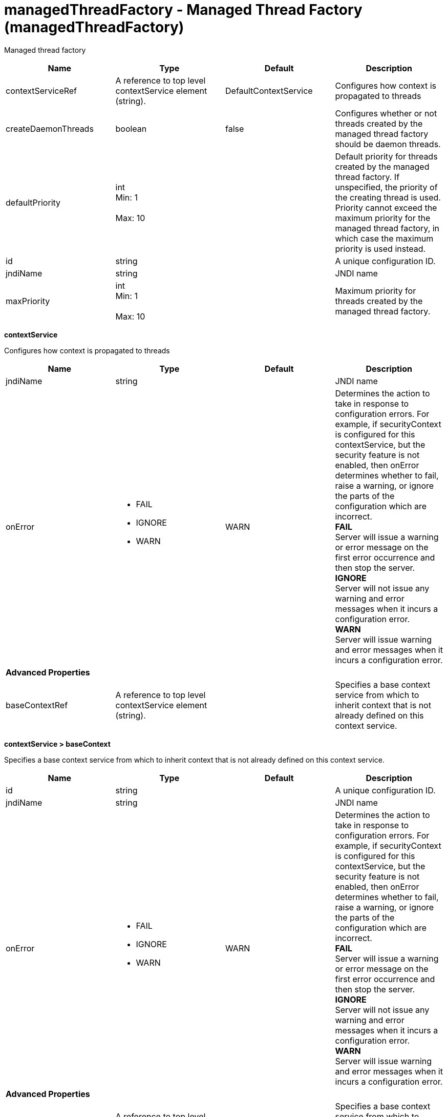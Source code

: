 :page-layout: config
= +managedThreadFactory - Managed Thread Factory+ (+managedThreadFactory+)
:stylesheet: ../config.css
:linkcss: 
:nofooter: 

+Managed thread factory+

[cols="a,a,a,a",width="100%"]
|===
|Name|Type|Default|Description

|+contextServiceRef+

|A reference to top level contextService element (string).

|+DefaultContextService+

|+Configures how context is propagated to threads+

|+createDaemonThreads+

|boolean

|+false+

|+Configures whether or not threads created by the managed thread factory should be daemon threads.+

|+defaultPriority+

|int +
Min: +1+ +
 +
Max: +10+ +


|

|+Default priority for threads created by the managed thread factory. If unspecified, the priority of the creating thread is used. Priority cannot exceed the maximum priority for the managed thread factory, in which case the maximum priority is used instead.+

|+id+

|string

|

|+A unique configuration ID.+

|+jndiName+

|string

|

|+JNDI name+

|+maxPriority+

|int +
Min: +1+ +
 +
Max: +10+ +


|

|+Maximum priority for threads created by the managed thread factory.+
|===
[#+contextService+]*contextService*

+Configures how context is propagated to threads+


[cols="a,a,a,a",width="100%"]
|===
|Name|Type|Default|Description

|+jndiName+

|string

|

|+JNDI name+

|+onError+

|* +FAIL+
* +IGNORE+
* +WARN+


|+WARN+

|+Determines the action to take in response to configuration errors. For example, if securityContext is configured for this contextService, but the security feature is not enabled, then onError determines whether to fail, raise a warning, or ignore the parts of the configuration which are incorrect.+ +
*+FAIL+* +
+Server will issue a warning or error message on the first error occurrence and then stop the server.+ +
*+IGNORE+* +
+Server will not issue any warning and error messages when it incurs a configuration error.+ +
*+WARN+* +
+Server will issue warning and error messages when it incurs a configuration error.+

4+|*+Advanced Properties+*

|+baseContextRef+

|A reference to top level contextService element (string).

|

|+Specifies a base context service from which to inherit context that is not already defined on this context service.+
|===
[#+contextService/baseContext+]*contextService > baseContext*

+Specifies a base context service from which to inherit context that is not already defined on this context service.+


[cols="a,a,a,a",width="100%"]
|===
|Name|Type|Default|Description

|+id+

|string

|

|+A unique configuration ID.+

|+jndiName+

|string

|

|+JNDI name+

|+onError+

|* +FAIL+
* +IGNORE+
* +WARN+


|+WARN+

|+Determines the action to take in response to configuration errors. For example, if securityContext is configured for this contextService, but the security feature is not enabled, then onError determines whether to fail, raise a warning, or ignore the parts of the configuration which are incorrect.+ +
*+FAIL+* +
+Server will issue a warning or error message on the first error occurrence and then stop the server.+ +
*+IGNORE+* +
+Server will not issue any warning and error messages when it incurs a configuration error.+ +
*+WARN+* +
+Server will issue warning and error messages when it incurs a configuration error.+

4+|*+Advanced Properties+*

|+baseContextRef+

|A reference to top level contextService element (string).

|

|+Specifies a base context service from which to inherit context that is not already defined on this context service.+
|===
[#+contextService/baseContext/baseContext+]*contextService > baseContext > baseContext*

+Specifies a base context service from which to inherit context that is not already defined on this context service.+


[#+contextService/baseContext/classloaderContext+]*contextService > baseContext > classloaderContext*

+A unique configuration ID.+


[cols="a,a,a,a",width="100%"]
|===
|Name|Type|Default|Description

|+id+

|string

|

|+A unique configuration ID.+
|===
[#+contextService/baseContext/jeeMetadataContext+]*contextService > baseContext > jeeMetadataContext*

+A unique configuration ID.+


[cols="a,a,a,a",width="100%"]
|===
|Name|Type|Default|Description

|+id+

|string

|

|+A unique configuration ID.+
|===
[#+contextService/baseContext/securityContext+]*contextService > baseContext > securityContext*

+A unique configuration ID.+


[cols="a,a,a,a",width="100%"]
|===
|Name|Type|Default|Description

|+id+

|string

|

|+A unique configuration ID.+
|===
[#+contextService/classloaderContext+]*contextService > classloaderContext*

+A unique configuration ID.+


[cols="a,a,a,a",width="100%"]
|===
|Name|Type|Default|Description

|+id+

|string

|

|+A unique configuration ID.+
|===
[#+contextService/jeeMetadataContext+]*contextService > jeeMetadataContext*

+A unique configuration ID.+


[cols="a,a,a,a",width="100%"]
|===
|Name|Type|Default|Description

|+id+

|string

|

|+A unique configuration ID.+
|===
[#+contextService/securityContext+]*contextService > securityContext*

+A unique configuration ID.+


[cols="a,a,a,a",width="100%"]
|===
|Name|Type|Default|Description

|+id+

|string

|

|+A unique configuration ID.+
|===
